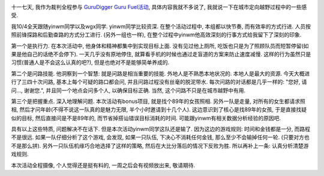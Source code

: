 .. image:: http://www.primesplus.com/wp-content/uploads/2011/09/shanghai.jpg
   :align: center
   :width: 600

十一七天, 我作为裁判全程参与 `GuruDigger Guru Fuel活动 <http://www.primesplus.com/zh/2011/09/06/burning-guru-fuel-event-2011-shanghai/>`_, 具体内容我就不多说了, 我就说一下在城市定向越野过程中的一些感受.

我10/4全天跟随yinwm同学以及wgx同学. yinwm同学比较资深. 在整个活动过程中, 本组都以快节奏, 而有效率的方式行进. 人员按照前锋探路和后勤查路的方式分工进行. (另外一组也一样), 在整个过程中yinwm他高效深刻的行事方式给我留下了深刻的印象.

第一个是执行力. 在本次活动中, 他身体和精神都集中到实现目标上面. 没有见过他上厕所, 吃饭也只是为了照顾队员而短暂停留(如果是他自己的话绝不会停下). 一天几乎没有原地停住, 就算看手机的时候也通过走盲道的方案来防止速度减慢. 这样的行为虽然只是习惯(普通人是不会这么认真的吧?), 但是也绝对不是能够简单养成的.

第二个是问路技能. 他洞察到一个智慧: 就是问路是相当重要的技能. 外地人是不熟悉本地状况的. 本地人是最大的资源. 
今天大概进行了三四十次问路, 基本上每个可疑的路口都会问, 并且问路过程没有丝毫的脱泥带水. 每次问路的对话都是几乎一样的: "您好, 请问..., 谢谢您.", 并且同一个地点会问多个人, 以确保目标正确. 当然, 这个问路不只是在城市越野中有用.

第三个是把握重点. 深入地理解问题. 本次活动有bonus项目, 就是找个89年的女孩照相. 
另外一队是走量, 对所有的女生都请求照相, 然后才问年龄(不得不说这一队真的是魅力无限, 半个小时邀请到十几个人).
这边意识到了核心是找89年的女孩, 于是直接找疑似的目标, 然后直接问是不是89年的, 而节省掉搭讪错误目标消耗的时间.
可能跟yinwm有相关数据分析经验的原因吧.

具有以上这些特质, 问题解决不在话下. 但是本次活动yinwm同学这队还是输了. 因为这边的游戏规则: 时间和金钱都是一分, 而路程不是很远.
如果一队仔细分析了这个游戏, 会发现, 如果一只队伍, 下决心不消耗任何金钱, 那么至少不会输掉任何一轮. (只要对方也不是那么拼).
另外一只队伍机缘巧合地选择了这样的策略, 然后在大比分落后的情况下反败为胜.  所以再补上一条: 认真分析清楚游戏规则.

本次活动全程摄像, 个人觉得还是挺有料的, 一周之后会有视频放出来, 敬请期待.

